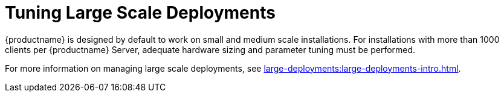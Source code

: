 [[large-scale-tuning]]
= Tuning Large Scale Deployments

{productname} is designed by default to work on small and medium scale
installations.  For installations with more than 1000 clients per
{productname} Server, adequate hardware sizing and parameter tuning must be
performed.

For more information on managing large scale deployments, see
xref:large-deployments:large-deployments-intro.adoc[].

